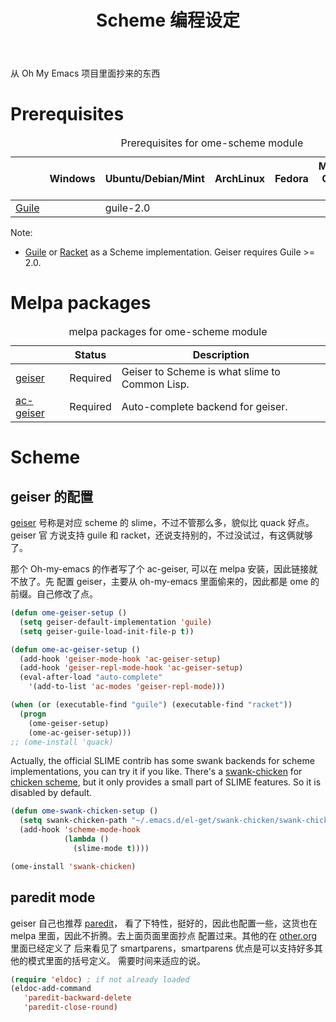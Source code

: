 #+TITLE: Scheme 编程设定
#+OPTIONS: toc:2 num:nil ^:nil
从 Oh My Emacs 项目里面抄来的东西

* Prerequisites
  :PROPERTIES:
  :CUSTOM_ID: scheme-prerequisites
  :END:

#+NAME: scheme-prerequisites
#+CAPTION: Prerequisites for ome-scheme module
|            | Windows | Ubuntu/Debian/Mint | ArchLinux | Fedora | Mac OS X | Mandatory? |
|------------+---------+--------------------+-----------+--------+----------+------------|
| [[http://www.gnu.org/software/guile/][Guile]]      |         | guile-2.0          |           |        |          | Yes        |

Note:
- [[http://www.gnu.org/software/guile/][Guile]] or [[http://racket-lang.org/][Racket]] as a Scheme implementation. Geiser requires Guile >= 2.0.

* Melpa packages
  :PROPERTIES:
  :CUSTOM_ID: scheme-melpa-packages
  :END:

#+NAME: scheme-melpa-packages
#+CAPTION: melpa packages for ome-scheme module
|           | Status   | Description                                    |
|-----------+----------+------------------------------------------------|
| [[http://www.nongnu.org/geiser/][geiser]]    | Required | Geiser to Scheme is what slime to Common Lisp. |
| [[https://github.com/xiaohanyu/ac-geiser][ac-geiser]] | Required | Auto-complete backend for geiser.              |

* Scheme
  :PROPERTIES:
  :CUSTOM_ID: scheme
  :END:
** geiser 的配置

[[http://www.nongnu.org/geiser/][geiser]] 号称是对应 scheme 的 slime，不过不管那么多，貌似比 quack 好点。geiser 官
方说支持 guile 和 racket，还说支持别的，不过没试过，有这俩就够了。

那个 Oh-my-emacs 的作者写了个 ac-geiser, 可以在 melpa 安装，因此链接就不放了。先
配置 geiser，主要从 oh-my-emacs 里面偷来的，因此都是 ome 的前缀。自己修改了点。

#+NAME: geiser
#+BEGIN_SRC emacs-lisp :file
  (defun ome-geiser-setup ()
    (setq geiser-default-implementation 'guile)
    (setq geiser-guile-load-init-file-p t))

  (defun ome-ac-geiser-setup ()
    (add-hook 'geiser-mode-hook 'ac-geiser-setup)
    (add-hook 'geiser-repl-mode-hook 'ac-geiser-setup)
    (eval-after-load "auto-complete"
      '(add-to-list 'ac-modes 'geiser-repl-mode)))

  (when (or (executable-find "guile") (executable-find "racket"))
    (progn
      (ome-geiser-setup)
      (ome-ac-geiser-setup)))
  ;; (ome-install 'quack)
#+END_SRC

Actually, the official SLIME contrib has some swank backends for scheme
implementations, you can try it if you like. There's a [[https://github.com/nickg/swank-chicken][swank-chicken]] for
[[http://www.call-cc.org/][chicken scheme]], but it only provides a small part of SLIME features. So it is
disabled by default.

#+NAME: chicken
#+BEGIN_SRC emacs-lisp :tangle no
  (defun ome-swank-chicken-setup ()
    (setq swank-chicken-path "~/.emacs.d/el-get/swank-chicken/swank-chicken.scm")
    (add-hook 'scheme-mode-hook
              (lambda ()
                (slime-mode t))))

  (ome-install 'swank-chicken)
#+END_SRC

** paredit mode
geiser 自己也推荐 [[http://www.emacswiki.org/emacs/ParEdit][paredit]]， 看了下特性，挺好的，因此也配置一些，这货也在 melpa
里面，因此不折腾。去上面页面里面抄点 配置过来。其他的在 [[file:../basic/other.org][other.org]] 里面已经定义了
后来看见了 smartparens，smartparens 优点是可以支持好多其他的模式里面的括号定义。
需要时间来适应的说。
#+BEGIN_SRC emacs-lisp
(require 'eldoc) ; if not already loaded
(eldoc-add-command
   'paredit-backward-delete
   'paredit-close-round)
#+END_SRC
